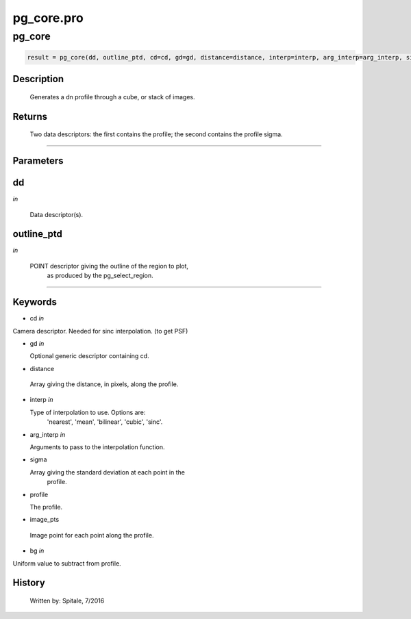 pg\_core.pro
===================================================================================================



























pg\_core
________________________________________________________________________________________________________________________





.. code:: IDL

 result = pg_core(dd, outline_ptd, cd=cd, gd=gd, distance=distance, interp=interp, arg_interp=arg_interp, sigma=sigma, profile=profile, image_pts=image_pts, bg=bg)



Description
-----------
	Generates a dn profile through a cube, or stack of images.









Returns
-------

	Two data descriptors: the first contains the profile; the second contains
	the profile sigma.










+++++++++++++++++++++++++++++++++++++++++++++++++++++++++++++++++++++++++++++++++++++++++++++++++++++++++++++++++++++++++++++++++++++++++++++++++++++++++++++++++++++++++++++


Parameters
----------




dd
-----------------------------------------------------------------------------

*in* 

 Data descriptor(s).





outline\_ptd
-----------------------------------------------------------------------------

*in* 

  POINT descriptor giving the outline of the region to plot,
                as produced by the pg_select_region.





+++++++++++++++++++++++++++++++++++++++++++++++++++++++++++++++++++++++++++++++++++++++++++++++++++++++++++++++++++++++++++++++++++++++++++++++++++++++++++++++++++++++++++++++++




Keywords
--------


.. _cd
- cd *in* 

Camera descriptor.  Needed for sinc interpolation. (to get PSF)




.. _gd
- gd *in* 

  Optional generic descriptor containing cd.




.. _distance
- distance 

 Array giving the distance, in pixels, along the profile.




.. _interp
- interp *in* 

  Type of interpolation to use.  Options are:
               'nearest', 'mean', 'bilinear', 'cubic', 'sinc'.




.. _arg\_interp
- arg\_interp *in* 

  Arguments to pass to the interpolation function.





.. _sigma
- sigma 

  Array giving the standard deviation at each point in the
		profile.




.. _profile
- profile 

  The profile.




.. _image\_pts
- image\_pts 

 Image point for each point along the profile.





.. _bg
- bg *in* 

Uniform value to subtract from profile.














History
-------

       Written by:     Spitale, 7/2016





















